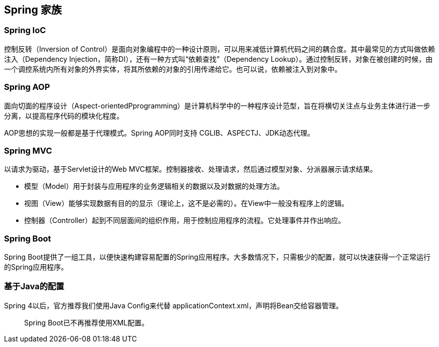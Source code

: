 == Spring 家族

=== Spring IoC

控制反转（Inversion of Control）是面向对象编程中的一种设计原则，可以用来减低计算机代码之间的耦合度。其中最常见的方式叫做依赖注入（Dependency Injection，简称DI），还有一种方式叫“依赖查找”（Dependency Lookup）。通过控制反转，对象在被创建的时候，由一个调控系统内所有对象的外界实体，将其所依赖的对象的引用传递给它。也可以说，依赖被注入到对象中。

=== Spring AOP

面向切面的程序设计（Aspect-orientedPprogramming）是计算机科学中的一种程序设计范型，旨在将横切关注点与业务主体进行进一步分离，以提高程序代码的模块化程度。

AOP思想的实现一般都是基于代理模式。Spring AOP同时支持 CGLIB、ASPECTJ、JDK动态代理。

=== Spring MVC

以请求为驱动，基于Servlet设计的Web MVC框架。控制器接收、处理请求，然后通过模型对象、分派器展示请求结果。

- 模型（Model）用于封装与应用程序的业务逻辑相关的数据以及对数据的处理方法。
- 视图（View）能够实现数据有目的的显示（理论上，这不是必需的）。在View中一般没有程序上的逻辑。
- 控制器（Controller）起到不同层面间的组织作用，用于控制应用程序的流程。它处理事件并作出响应。

=== Spring Boot

Spring Boot提供了一组工具，以便快速构建容易配置的Spring应用程序。大多数情况下，只需极少的配置，就可以快速获得一个正常运行的Spring应用程序。

=== 基于Java的配置

Spring 4以后，官方推荐我们使用Java Config来代替 applicationContext.xml，声明将Bean交给容器管理。

> Spring Boot已不再推荐使用XML配置。